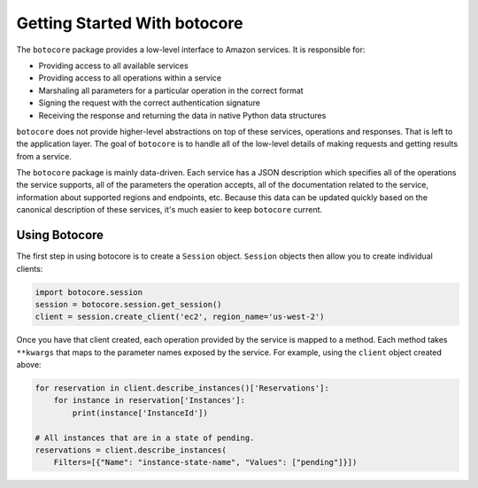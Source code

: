 *****************************
Getting Started With botocore
*****************************


The ``botocore`` package provides a low-level interface to Amazon
services.  It is responsible for:

* Providing access to all available services
* Providing access to all operations within a service
* Marshaling all parameters for a particular operation in the correct format
* Signing the request with the correct authentication signature
* Receiving the response and returning the data in native Python data structures

``botocore`` does not provide higher-level abstractions on top of these
services, operations and responses.  That is left to the application
layer.  The goal of ``botocore`` is to handle all of the low-level details
of making requests and getting results from a service.

The ``botocore`` package is mainly data-driven.  Each service has a JSON
description which specifies all of the operations the service supports,
all of the parameters the operation accepts, all of the documentation
related to the service, information about supported regions and endpoints, etc.
Because this data can be updated quickly based on the canonical description
of these services, it's much easier to keep ``botocore`` current.

Using Botocore
==============

The first step in using botocore is to create a ``Session`` object.
``Session`` objects then allow you to create individual clients:

.. code:: python

    import botocore.session
    session = botocore.session.get_session()
    client = session.create_client('ec2', region_name='us-west-2')

Once you have that client created, each operation provided by the service is
mapped to a method.  Each method takes ``**kwargs`` that maps to the parameter
names exposed by the service.  For example, using the ``client`` object created
above:

.. code:: python

    for reservation in client.describe_instances()['Reservations']:
        for instance in reservation['Instances']:
            print(instance['InstanceId'])

    # All instances that are in a state of pending.
    reservations = client.describe_instances(
        Filters=[{"Name": "instance-state-name", "Values": ["pending"]}])
